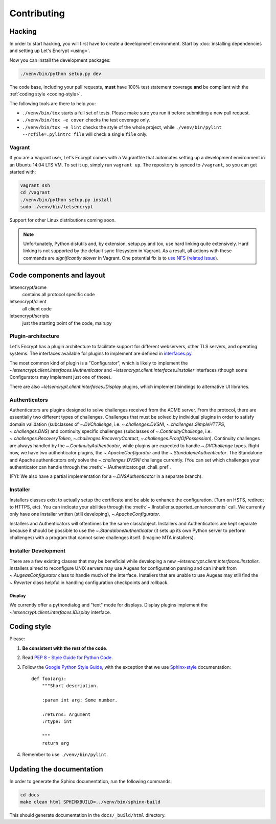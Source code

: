 ============
Contributing
============

.. _hacking:

Hacking
=======

In order to start hacking, you will first have to create a development
environment. Start by :doc:`installing dependencies and setting up
Let's Encrypt <using>`.

Now you can install the development packages:

.. code-block:: shell

   ./venv/bin/python setup.py dev

The code base, including your pull requests, **must** have 100% test
statement coverage **and** be compliant with the :ref:`coding style
<coding-style>`.

The following tools are there to help you:

- ``./venv/bin/tox`` starts a full set of tests. Please make sure you
  run it before submitting a new pull request.

- ``./venv/bin/tox -e cover`` checks the test coverage only.

- ``./venv/bin/tox -e lint`` checks the style of the whole project,
  while ``./venv/bin/pylint --rcfile=.pylintrc file`` will check a
  single ``file`` only.

.. _installing dependencies and setting up Let's Encrypt:
  https://letsencrypt.readthedocs.org/en/latest/using.html


Vagrant
-------

If you are a Vagrant user, Let's Encrypt comes with a Vagrantfile that
automates setting up a development environment in an Ubuntu 14.04
LTS VM. To set it up, simply run ``vagrant up``. The repository is
synced to ``/vagrant``, so you can get started with:

.. code-block:: shell

  vagrant ssh
  cd /vagrant
  ./venv/bin/python setup.py install
  sudo ./venv/bin/letsencrypt

Support for other Linux distributions coming soon.

.. note::
   Unfortunately, Python distutils and, by extension, setup.py and
   tox, use hard linking quite extensively. Hard linking is not
   supported by the default sync filesystem in Vagrant. As a result,
   all actions with these commands are *significantly slower* in
   Vagrant. One potential fix is to `use NFS`_ (`related issue`_).

.. _use NFS: http://docs.vagrantup.com/v2/synced-folders/nfs.html
.. _related issue: https://github.com/ClusterHQ/flocker/issues/516


Code components and layout
==========================

letsencrypt/acme
  contains all protocol specific code
letsencrypt/client
  all client code
letsencrypt/scripts
  just the starting point of the code, main.py


Plugin-architecture
-------------------

Let's Encrypt has a plugin architecture to facilitate support for
different webservers, other TLS servers, and operating systems.
The interfaces available for plugins to implement are defined in
`interfaces.py`_.

The most common kind of plugin is a "Configurator", which is likely to
implement the `~letsencrypt.client.interfaces.IAuthenticator` and
`~letsencrypt.client.interfaces.IInstaller` interfaces (though some
Configurators may implement just one of those).

There are also `~letsencrypt.client.interfaces.IDisplay` plugins,
which implement bindings to alternative UI libraries.

.. _interfaces.py: https://github.com/letsencrypt/lets-encrypt-preview/blob/master/letsencrypt/client/interfaces.py


Authenticators
--------------

Authenticators are plugins designed to solve challenges received from
the ACME server. From the protocol, there are essentially two
different types of challenges. Challenges that must be solved by
individual plugins in order to satisfy domain validation (subclasses
of `~.DVChallenge`, i.e. `~.challenges.DVSNI`,
`~.challenges.SimpleHTTPS`, `~.challenges.DNS`) and continuity specific
challenges (subclasses of `~.ContinuityChallenge`,
i.e. `~.challenges.RecoveryToken`, `~.challenges.RecoveryContact`,
`~.challenges.ProofOfPossession`). Continuity challenges are
always handled by the `~.ContinuityAuthenticator`, while plugins are
expected to handle `~.DVChallenge` types.
Right now, we have two authenticator plugins, the `~.ApacheConfigurator`
and the `~.StandaloneAuthenticator`. The Standalone and Apache
authenticators only solve the `~.challenges.DVSNI` challenge currently.
(You can set which challenges your authenticator can handle through the
:meth:`~.IAuthenticator.get_chall_pref`.

(FYI: We also have a partial implementation for a `~.DNSAuthenticator`
in a separate branch).


Installer
---------

Installers classes exist to actually setup the certificate and be able
to enhance the configuration. (Turn on HSTS, redirect to HTTPS,
etc). You can indicate your abilities through the
:meth:`~.IInstaller.supported_enhancements` call. We currently only
have one Installer written (still developing), `~.ApacheConfigurator`.

Installers and Authenticators will oftentimes be the same
class/object. Installers and Authenticators are kept separate because
it should be possible to use the `~.StandaloneAuthenticator` (it sets
up its own Python server to perform challenges) with a program that
cannot solve challenges itself. (Imagine MTA installers).


Installer Development
---------------------

There are a few existing classes that may be beneficial while
developing a new `~letsencrypt.client.interfaces.IInstaller`.
Installers aimed to reconfigure UNIX servers may use Augeas for
configuration parsing and can inherit from `~.AugeasConfigurator` class
to handle much of the interface. Installers that are unable to use
Augeas may still find the `~.Reverter` class helpful in handling
configuration checkpoints and rollback.


Display
~~~~~~~

We currently offer a pythondialog and "text" mode for displays. Display
plugins implement the `~letsencrypt.client.interfaces.IDisplay`
interface.


.. _coding-style:

Coding style
============

Please:

1. **Be consistent with the rest of the code**.

2. Read `PEP 8 - Style Guide for Python Code`_.

3. Follow the `Google Python Style Guide`_, with the exception that we
   use `Sphinx-style`_ documentation::

        def foo(arg):
            """Short description.

            :param int arg: Some number.

            :returns: Argument
            :rtype: int

            """
            return arg

4. Remember to use ``./venv/bin/pylint``.

.. _Google Python Style Guide:
  https://google-styleguide.googlecode.com/svn/trunk/pyguide.html
.. _Sphinx-style: http://sphinx-doc.org/
.. _PEP 8 - Style Guide for Python Code:
  https://www.python.org/dev/peps/pep-0008


Updating the documentation
==========================

In order to generate the Sphinx documentation, run the following
commands:

.. code-block:: shell

   cd docs
   make clean html SPHINXBUILD=../venv/bin/sphinx-build

This should generate documentation in the ``docs/_build/html``
directory.
